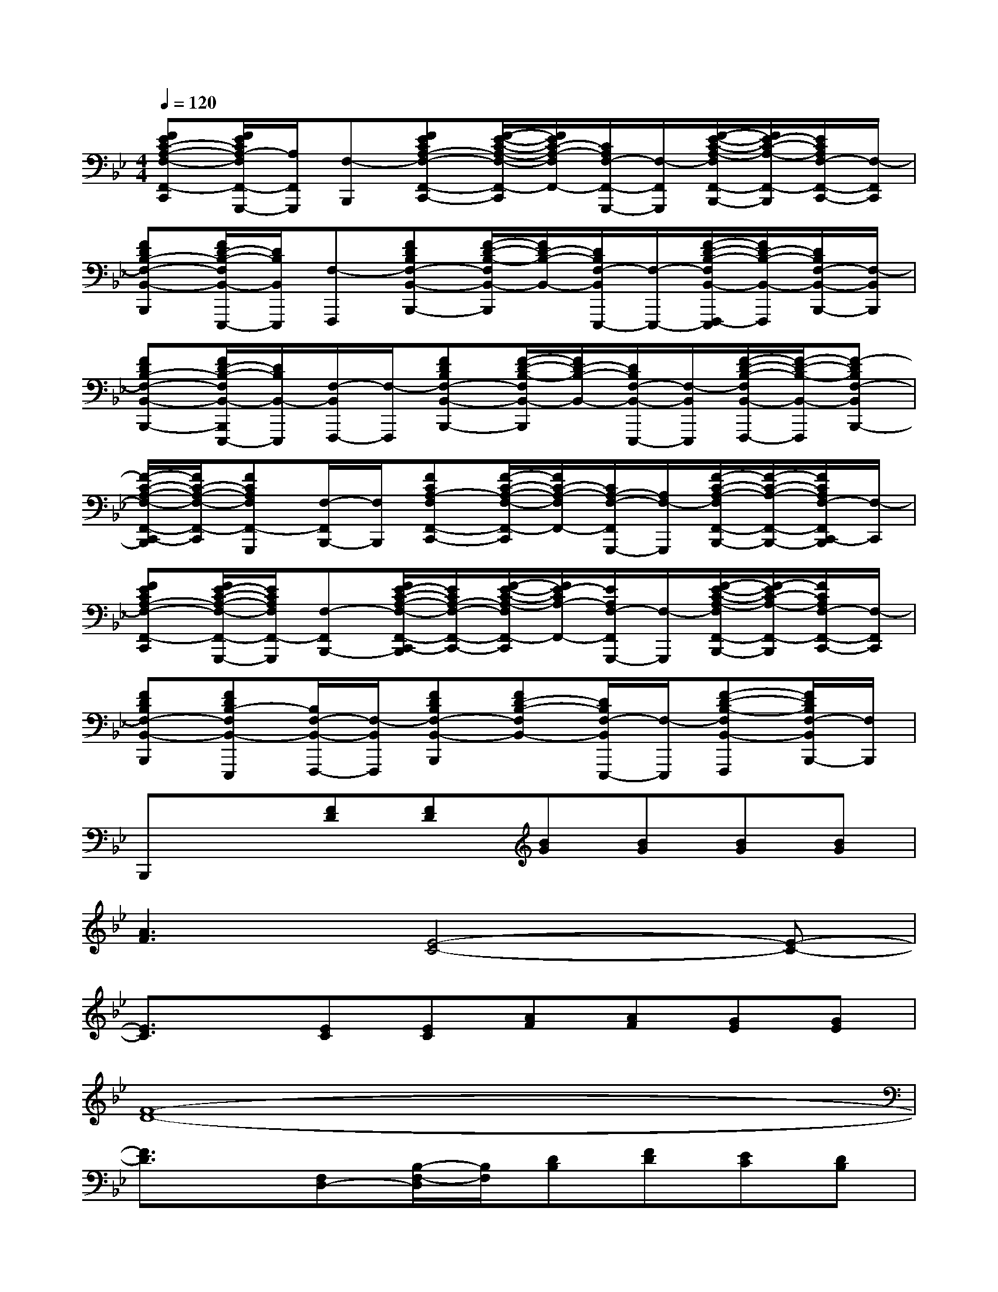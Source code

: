 X:1
T:
M:4/4
L:1/8
Q:1/4=120
K:Bb%2flats
V:1
[FEC-A,-F,-F,,-C,,][F/2E/2C/2A,/2-F,/2F,,/2-G,,,/2-][A,/2F,,/2G,,,/2][F,-B,,,][FECA,-F,-F,,-C,,-][F/2-E/2-C/2-A,/2-F,/2-F,,/2-C,,/2][F/2E/2C/2-A,/2-F,/2F,,/2-][C/2A,/2F,/2-F,,/2-G,,,/2-][F,/2-F,,/2G,,,/2][F/2-E/2-C/2-A,/2-F,/2F,,/2-B,,,/2-][F/2E/2-C/2-A,/2-F,,/2-B,,,/2][E/2C/2A,/2F,/2-F,,/2-C,,/2-][F,/2-F,,/2C,,/2]|
[FDB,-F,-B,,-B,,,][F/2D/2-B,/2-F,/2B,,/2-E,,,/2-][D/2B,/2B,,/2E,,,/2][F,-F,,,][FDB,F,-B,,-B,,,-][F/2-D/2-B,/2-F,/2B,,/2-B,,,/2][F/2D/2-B,/2-B,,/2-][D/2B,/2F,/2-B,,/2E,,,/2-][F,/2-E,,,/2-][F/2-D/2-B,/2-F,/2B,,/2-F,,,/2-E,,,/2][F/2D/2-B,/2-B,,/2-F,,,/2][D/2B,/2F,/2-B,,/2-B,,,/2-][F,/2-B,,/2B,,,/2]|
[FDB,-F,-B,,-B,,,-][F/2D/2-B,/2-F,/2B,,/2-B,,,/2E,,,/2-][D/2B,/2B,,/2-E,,,/2][F,/2-B,,/2F,,,/2-][F,/2-F,,,/2][FDB,F,-B,,-B,,,-][F/2-D/2-B,/2-F,/2B,,/2-B,,,/2][F/2D/2-B,/2-B,,/2-][D/2B,/2F,/2-B,,/2-E,,,/2-][F,/2-B,,/2E,,,/2][F/2-D/2-B,/2-F,/2B,,/2-F,,,/2-][F/2-D/2-B,/2-B,,/2-F,,,/2][F-DB,F,-B,,B,,,-]|
[F/2-C/2-A,/2-F,/2-F,,/2-C,,/2-B,,,/2][F/2C/2-A,/2-F,/2-F,,/2-C,,/2][FCA,F,F,,-G,,,][F,/2-F,,/2B,,,/2-][F,/2B,,,/2][FCA,-F,F,,-C,,-][F/2-C/2-A,/2-F,/2-F,,/2-C,,/2][F/2C/2-A,/2-F,/2F,,/2-][C/2A,/2-F,/2-F,,/2G,,,/2-][A,/2F,/2-G,,,/2][F/2-C/2-A,/2-F,/2F,,/2-B,,,/2-][F/2-C/2-A,/2-F,,/2-B,,,/2-][F/2C/2A,/2F,/2-F,,/2C,,/2-B,,,/2][F,/2-C,,/2]|
[FECA,-F,-F,,-C,,][F/2E/2-C/2-A,/2-F,/2-F,,/2-G,,,/2-][E/2C/2A,/2F,/2F,,/2-G,,,/2][F,-F,,B,,,-][F/2E/2-C/2-A,/2-F,/2-F,,/2-C,,/2-B,,,/2][E/2C/2A,/2-F,/2-F,,/2-C,,/2-][F/2-E/2-C/2-A,/2-F,/2F,,/2-C,,/2][F/2E/2-C/2A,/2-F,,/2-][E/2A,/2F,/2-F,,/2G,,,/2-][F,/2-G,,,/2][F/2-E/2-C/2-A,/2-F,/2F,,/2-B,,,/2-][F/2-E/2C/2-A,/2-F,,/2-B,,,/2][F/2C/2A,/2F,/2-F,,/2-C,,/2-][F,/2-F,,/2C,,/2]|
[FDB,F,-B,,-B,,,][FDB,-F,B,,-E,,,][B,/2F,/2-B,,/2-F,,,/2-][F,/2-B,,/2F,,,/2][FDB,F,-B,,-B,,,][FD-B,-F,B,,-][D/2B,/2F,/2-B,,/2E,,,/2-][F,/2-E,,,/2][F-D-B,-F,B,,-F,,,][F/2D/2B,/2F,/2-B,,/2B,,,/2-][F,/2B,,,/2]|
B,,,x[FD][FD][BG][BG][BG][BG]|
[A3F3][E4-C4-][E-C-]|
[E3/2C3/2]x/2[EC][EC][AF][AF][GE][GE]|
[F8-D8-]|
[F3/2D3/2]x/2[F,D,-][B,/2-F,/2-D,/2][B,/2F,/2][DB,][FD][EC][DB,]|
[E3C3][C4-A,4-][C-A,-]|
[C3/2A,3/2]x/2[CA,][DB,][EC][EC][DB,][CA,]|
[D8-B,8-]|
[DB,]x[FD][FD][BG][BG][BG][BG]|
[A3F3][E4-C4-][E-C-]